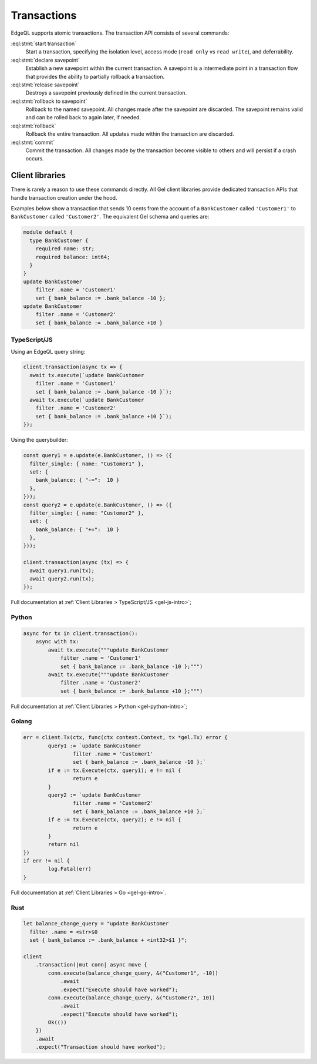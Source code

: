 .. _ref_eql_transactions:

Transactions
============

.. api-index:: start transaction, declare savepoint, release savepoint,
               rollback to savepoint, rollback, commit

EdgeQL supports atomic transactions. The transaction API consists
of several commands:

:eql:stmt:`start transaction`
  Start a transaction, specifying the isolation level, access mode (``read
  only`` vs ``read write``), and deferrability.

:eql:stmt:`declare savepoint`
  Establish a new savepoint within the current transaction. A savepoint is a
  intermediate point in a transaction flow that provides the ability to
  partially rollback a transaction.

:eql:stmt:`release savepoint`
  Destroys a savepoint previously defined in the current transaction.

:eql:stmt:`rollback to savepoint`
  Rollback to the named savepoint. All changes made after the savepoint
  are discarded. The savepoint remains valid and can be rolled back
  to again later, if needed.

:eql:stmt:`rollback`
  Rollback the entire transaction. All updates made within the transaction are
  discarded.

:eql:stmt:`commit`
  Commit the transaction. All changes made by the transaction become visible
  to others and will persist if a crash occurs.


Client libraries
----------------

There is rarely a reason to use these commands directly. All Gel client
libraries provide dedicated transaction APIs that handle transaction creation
under the hood.

Examples below show a transaction that sends 10 cents from the account
of a ``BankCustomer`` called ``'Customer1'`` to ``BankCustomer`` called
``'Customer2'``. The equivalent Gel schema and queries are:

.. code-block::

  module default {
    type BankCustomer {
      required name: str;
      required balance: int64;
    }
  }
  update BankCustomer
      filter .name = 'Customer1'
      set { bank_balance := .bank_balance -10 };
  update BankCustomer
      filter .name = 'Customer2'
      set { bank_balance := .bank_balance +10 }

TypeScript/JS
^^^^^^^^^^^^^

Using an EdgeQL query string:

.. code-block:: typescript

  client.transaction(async tx => {
    await tx.execute(`update BankCustomer
      filter .name = 'Customer1'
      set { bank_balance := .bank_balance -10 }`);
    await tx.execute(`update BankCustomer
      filter .name = 'Customer2'
      set { bank_balance := .bank_balance +10 }`);
  });

Using the querybuilder:

.. code-block:: typescript

  const query1 = e.update(e.BankCustomer, () => ({
    filter_single: { name: "Customer1" },
    set: {
      bank_balance: { "-=":  10 }
    },
  }));
  const query2 = e.update(e.BankCustomer, () => ({
    filter_single: { name: "Customer2" },
    set: {
      bank_balance: { "+=":  10 }
    },
  }));

  client.transaction(async (tx) => {
    await query1.run(tx);
    await query2.run(tx);
  });

Full documentation at :ref:`Client Libraries > TypeScript/JS <gel-js-intro>`;

Python
^^^^^^

.. code-block:: python

  async for tx in client.transaction():
      async with tx:
          await tx.execute("""update BankCustomer
              filter .name = 'Customer1'
              set { bank_balance := .bank_balance -10 };""")
          await tx.execute("""update BankCustomer
              filter .name = 'Customer2'
              set { bank_balance := .bank_balance +10 };""")

Full documentation at :ref:`Client Libraries > Python <gel-python-intro>`;

Golang
^^^^^^

.. code-block:: go

	err = client.Tx(ctx, func(ctx context.Context, tx *gel.Tx) error {
		query1 := `update BankCustomer
			filter .name = 'Customer1'
			set { bank_balance := .bank_balance -10 };`
		if e := tx.Execute(ctx, query1); e != nil {
			return e
		}
		query2 := `update BankCustomer
			filter .name = 'Customer2'
			set { bank_balance := .bank_balance +10 };`
		if e := tx.Execute(ctx, query2); e != nil {
			return e
		}
		return nil
	})
	if err != nil {
		log.Fatal(err)
	}

Full documentation at :ref:`Client Libraries > Go <gel-go-intro>`.

Rust
^^^^

.. code-block:: rust

  let balance_change_query = "update BankCustomer
    filter .name = <str>$0
    set { bank_balance := .bank_balance + <int32>$1 }";

  client
      .transaction(|mut conn| async move {
          conn.execute(balance_change_query, &("Customer1", -10))
              .await
              .expect("Execute should have worked");
          conn.execute(balance_change_query, &("Customer2", 10))
              .await
              .expect("Execute should have worked");
          Ok(())
      })
      .await
      .expect("Transaction should have worked");

.. XXX: Add Rust docs
.. Full documentation at :ref:`Client Libraries > Rust <ref_rust_index>`.
